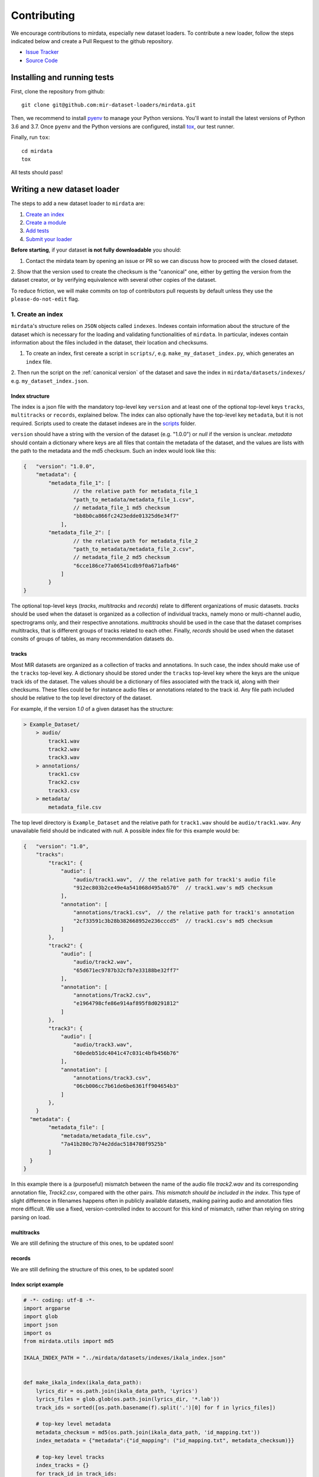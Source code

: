 .. _contributing:

############
Contributing
############

We encourage contributions to mirdata, especially new dataset loaders. To contribute a new loader, follow the
steps indicated below and create a Pull Request to the github repository.

- `Issue Tracker <https://github.com/mir-dataset-loaders/mirdata/issues>`_
- `Source Code <https://github.com/mir-dataset-loaders/mirdata>`_


Installing and running tests
#####################################


First, clone the repository from github:

::

    git clone git@github.com:mir-dataset-loaders/mirdata.git


Then, we recommend to install `pyenv <https://github.com/pyenv/pyenv#installation>`_ to manage your Python versions. You'll
want to install the latest versions of Python 3.6 and 3.7. Once ``pyenv`` and the Python versions are configured,
install `tox <https://tox.readthedocs.io/en/latest/>`_, our test runner.

Finally, run ``tox``:

::

    cd mirdata
    tox

All tests should pass!


Writing a new dataset loader
#############################


The steps to add a new dataset loader to ``mirdata`` are:

1. `Create an index <create_index_>`_
2. `Create a module <create_module_>`_
3. `Add tests <add_tests_>`_
4. `Submit your loader <submit_loader_>`_

**Before starting**, if your dataset **is not fully downloadable** you should:

1. Contact the mirdata team by opening an issue or PR so we can discuss how to proceed with the closed dataset.
2. Show that the version used to create the checksum is the "canonical" one, either by getting the version from the dataset creator,
or by verifying equivalence with several other copies of the dataset.

To reduce friction, we will make commits on top of contributors pull requests by default unless
they use the ``please-do-not-edit`` flag.

.. _create_index:
1. Create an index
--------------------

``mirdata``'s structure relies on ``JSON`` objects called ``indexes``. Indexes contain information about the structure of the
dataset which is necessary for the loading and validating functionalities of ``mirdata``. In particular, indexes contain
information about the files included in the dataset, their location and checksums.


1. To create an index, first cereate a script in ``scripts/``, e.g. ``make_my_dataset_index.py``, which generates an ``index`` file.
2. Then run the script on the :ref:`canonical version` of the dataset and save the index in ``mirdata/datasets/indexes/``
e.g. ``my_dataset_index.json``.



Index structure
^^^^^^^^^^^^^^^

The index is a json file with the mandatory top-level key ``version`` and at least one of the optional
top-level keys ``tracks``, ``multitracks`` or ``records``, explained below. The index can also optionally have the top-level
key ``metadata``, but it is not required. Scripts used to create the dataset indexes are in the `scripts <https://github.com/mir-dataset-loaders/mirdata/tree/master/scripts>`_ folder.

``version`` should have a string with the version of the dataset
(e.g. "1.0.0") or `null` if the version is unclear. `metadata` should contain a dictionary where keys are all files
that contain the metadata of the dataset, and the values are lists with the path to the metadata and the md5 checksum.
Such an index would look like this:

.. code-block:: javascript

    {   "version": "1.0.0",
        "metadata": {
            "metadata_file_1": [
                    // the relative path for metadata_file_1
                    "path_to_metadata/metadata_file_1.csv",
                    // metadata_file_1 md5 checksum
                    "bb8b0ca866fc2423edde01325d6e34f7"
                ],
            "metadata_file_2": [
                    // the relative path for metadata_file_2
                    "path_to_metadata/metadata_file_2.csv",
                    // metadata_file_2 md5 checksum
                    "6cce186ce77a06541cdb9f0a671afb46"
                ]
            }
    }


The optional top-level keys (`tracks`, `multitracks` and `records`) relate to different organizations of music datasets.
`tracks` should be used when the dataset is organized as a collection of individual tracks, namely
mono or multi-channel audio, spectrograms only, and their respective annotations. `multitracks` should be used in the
case that the dataset comprises multitracks, that is different groups of tracks related to each other. Finally, `records`
should be used when the dataset consits of groups of tables, as many recommendation datasets do.

tracks
^^^^^^

Most MIR datasets are organized as a collection of tracks and annotations. In such case, the index should make use of the ``tracks``
top-level key. A dictionary should be stored under the ``tracks`` top-level key where the keys are the unique track ids of the dataset. The values should be a dictionary of files associated with
the track id, along with their checksums. These files could be for instance audio files or annotations related to the track id.
Any file path included should be relative to the top level directory of the dataset.

For example, if the version `1.0` of a given dataset has the structure:

.. code-block:: javascript

    > Example_Dataset/
        > audio/
            track1.wav
            track2.wav
            track3.wav
        > annotations/
            track1.csv
            Track2.csv
            track3.csv
        > metadata/
            metadata_file.csv

The top level directory is ``Example_Dataset`` and the relative path for ``track1.wav``
should be ``audio/track1.wav``. Any unavailable field should be indicated with `null`. A possible index file for this example would be:

.. code-block:: javascript


    {   "version": "1.0",
        "tracks":
            "track1": {
                "audio": [
                    "audio/track1.wav",  // the relative path for track1's audio file
                    "912ec803b2ce49e4a541068d495ab570"  // track1.wav's md5 checksum
                ],
                "annotation": [
                    "annotations/track1.csv",  // the relative path for track1's annotation
                    "2cf33591c3b28b382668952e236cccd5"  // track1.csv's md5 checksum
                ]
            },
            "track2": {
                "audio": [
                    "audio/track2.wav",
                    "65d671ec9787b32cfb7e33188be32ff7"
                ],
                "annotation": [
                    "annotations/Track2.csv",
                    "e1964798cfe86e914af895f8d0291812"
                ]
            },
            "track3": {
                "audio": [
                    "audio/track3.wav",
                    "60edeb51dc4041c47c031c4bfb456b76"
                ],
                "annotation": [
                    "annotations/track3.csv",
                    "06cb006cc7b61de6be6361ff904654b3"
                ]
            },
        }
      "metadata": {
            "metadata_file": [
                "metadata/metadata_file.csv",
                "7a41b280c7b74e2ddac5184708f9525b"
            ]
      }
    }


In this example there is a (purposeful) mismatch between the name of the audio file `track2.wav` and its corresponding annotation file, `Track2.csv`, compared with the other pairs. *This mismatch should be included in the index*. This type of slight difference in filenames happens often in publicly available datasets, making pairing audio and annotation files more difficult. We use a fixed, version-controlled index to account for this kind of mismatch, rather than relying on string parsing on load.


multitracks
^^^^^^^^^^^

We are still defining the structure of this ones, to be updated soon!


records
^^^^^^^

We are still defining the structure of this ones, to be updated soon!

.. _index example:
Index script example
^^^^^^^^^^^^^^^^^^^^

.. code-block:: python

    # -*- coding: utf-8 -*-
    import argparse
    import glob
    import json
    import os
    from mirdata.utils import md5

    IKALA_INDEX_PATH = "../mirdata/datasets/indexes/ikala_index.json"


    def make_ikala_index(ikala_data_path):
        lyrics_dir = os.path.join(ikala_data_path, 'Lyrics')
        lyrics_files = glob.glob(os.path.join(lyrics_dir, '*.lab'))
        track_ids = sorted([os.path.basename(f).split('.')[0] for f in lyrics_files])

        # top-key level metadata
        metadata_checksum = md5(os.path.join(ikala_data_path, 'id_mapping.txt'))
        index_metadata = {"metadata":{"id_mapping": ("id_mapping.txt", metadata_checksum)}}

        # top-key level tracks
        index_tracks = {}
        for track_id in track_ids:
            audio_checksum = md5(
                os.path.join(ikala_data_path, "Wavfile/{}.wav".format(track_id))
            )
            pitch_checksum = md5(
                os.path.join(ikala_data_path, "PitchLabel/{}.pv".format(track_id))
            )
            lyrics_checksum = md5(
                os.path.join(ikala_data_path, "Lyrics/{}.lab".format(track_id))
            )

            index_tracks[track_id] = {
                "audio": ("Wavfile/{}.wav".format(track_id), audio_checksum),
                "pitch": ("PitchLabel/{}.pv".format(track_id), pitch_checksum),
                "lyrics": ("Lyrics/{}.lab".format(track_id), lyrics_checksum),
            }

        # top-key level version
        ikala_index = {"version": None}

        # combine all in dataset index
        ikala_index.update(index_metadata)
        ikala_index.update({"tracks": index_tracks})

        with open(IKALA_INDEX_PATH, 'w') as fhandle:
            json.dump(ikala_index, fhandle, indent=2)


    def main(args):
        make_ikala_index(args.ikala_data_path)


    if __name__ == '__main__':
        PARSER = argparse.ArgumentParser(description='Make IKala index file.')
        PARSER.add_argument('ikala_data_path', type=str, help='Path to IKala data folder.')

        main(PARSER.parse_args())


.. _create_module:

2. Create a module
------------------

Copy and paste this template and adjust it for your dataset. Find and replace `Example` with the name of your dataset.
You can also remove any comments beginning with `# --`

Module example
^^^^^^^^^^^^^^

.. code-block:: python

    # -*- coding: utf-8 -*-
    """Example Dataset Loader

    Please include the following information at the top level docstring for the dataset's module `my_dataset.py`:

    1. Describe annotations included in the dataset
    2. Indicate the size of the datasets (e.g. number files and duration, hours)
    3. Mention the origin of the dataset (e.g. creator, institution)
    4. Describe the type of music included in the dataset
    5. Indicate any relevant papers related to the dataset
    6. Include a description about how the data can be accessed and the license it uses (if applicable)

    """

    import logging
    import os
    # -- import whatever you need here

    from mirdata import download_utils
    from mirdata import jams_utils
    from mirdata import core
    from mirdata import utils


    # -- Add any relevant citations here
    BIBTEX = """@article{article-minimal,
        author = "L[eslie] B. Lamport",
        title = "The Gnats and Gnus Document Preparation System",
        journal = "G-Animal's Journal",
        year = "1986"
    }"""

    # -- REMOTES is a dictionary containing all files that need to be downloaded.
    # -- The keys should be descriptive (e.g. 'annotations', 'audio').
    # -- When having data that can be partially downloaded, remember to set up
    # -- correctly destination_dir to download the files following the correct structure.
    REMOTES = {
        'remote_data': download_utils.RemoteFileMetadata(
            filename='a_zip_file.zip',
            url='http://website/hosting/the/zipfile.zip',
            checksum='00000000000000000000000000000000',  # -- the md5 checksum
            destination_dir='path/to/unzip' # -- relative path for where to unzip the data, or None
        ),
    }

    # -- Include any information that should be printed when downloading
    # -- remove this variable if you don't need to print anything during download
    DOWNLOAD_INFO = """
    Include any information you want to be printed when dataset.download() is called.
    These can be instructions for how to download the dataset (e.g. request access on zenodo),
    caveats about the download, etc
    """

    # -- change this to load any top-level metadata
    ## delete this function if you don't have global metadata
    def _load_metadata(data_home):
        metadata_path = os.path.join(data_home, 'example_metadta.csv')
        if not os.path.exists(metadata_path):
            logging.info('Metadata file {} not found.'.format(metadata_path))
            return None

        # load metadata however makes sense for your dataset
        metadata_path = os.path.join(data_home, 'example_metadata.json')
        with open(metadata_path, 'r') as fhandle:
            metadata = json.load(fhandle)

        metadata['data_home'] = data_home

        return metadata


    DATA = utils.LargeData('example_index.json', _load_metadata)
    # DATA = utils.LargeData('example_index.json')  ## use this if your dataset has no metadata


    class Track(core.Track):
        """Example track class
        # -- YOU CAN AUTOMATICALLY GENERATE THIS DOCSTRING BY CALLING THE SCRIPT:
        # -- `scripts/print_track_docstring.py my_dataset`
        # -- note that you'll first need to have a test track (see "Adding tests to your dataset" below)

        Args:
            track_id (str): track id of the track

        Attributes:
            track_id (str): track id
            # -- Add any of the dataset specific attributes here

        """
        def __init__(self, track_id, data_home):
            if track_id not in DATA.index:
                raise ValueError(
                    '{} is not a valid track ID in Example'.format(track_id))

            self.track_id = track_id

            self._data_home = data_home
            self._track_paths = DATA.index[track_id]

            # -- add any dataset specific attributes here
            self.audio_path = os.path.join(
                self._data_home, self._track_paths['audio'][0])
            self.annotation_path = os.path.join(
                self._data_home, self._track_paths['annotation'][0])

            # -- if the user doesn't have a metadata file, load None
            self._metadata = DATA.metadata(data_home)
            if self._metadata is not None and track_id in self._metadata:
                self.some_metadata = self._metadata[track_id]['some_metadata']
            else:
                self.some_metadata = None

        # -- `annotation` will behave like an attribute, but it will only be loaded
        # -- and saved when someone accesses it. Useful when loading slightly
        # -- bigger files or for bigger datasets. By default, we make any time
        # -- series data loaded from a file a cached property
        @utils.cached_property
        def annotation(self):
            """output type: description of output"""
            return load_annotation(self.annotation_path)

        # -- `audio` will behave like an attribute, but it will only be loaded
        # -- when someone accesses it and it won't be stored. By default, we make
        # -- any memory heavy information (like audio) properties
        @property
        def audio(self):
            """(np.ndarray, float): DESCRIPTION audio signal, sample rate"""
            return load_audio(self.audio_path)

        # -- we use the to_jams function to convert all the annotations in the JAMS format.
        # -- The converter takes as input all the annotations in the proper format (e.g. beats
        # -- will be fed as beat_data=[(self.beats, None)], see jams_utils), and returns a jams
        # -- object with the annotations.
        def to_jams(self):
            """Jams: the track's data in jams format"""
            return jams_utils.jams_converter(
                audio_path=self.audio_path,
                annotation_data=[(self.annotation, None)],
                metadata=self._metadata,
            )
            # -- see the documentation for `jams_utils.jams_converter for all fields


    # -- if the dataset contains multitracks, you can define a MultiTrack similar to a Track
    # -- you can delete the block of code below if the dataset has no multitracks
    class MultiTrack(core.MultiTrack):
        """Example multitrack class

        Args:
            mtrack_id (str): multitrack id
            data_home (str): Local path where the dataset is stored.
                If `None`, looks for the data in the default directory, `~/mir_datasets/Example`

        Attributes:
            mtrack_id (str): track id
            tracks (dict): {track_id: Track}
            track_audio_attribute (str): the name of the attribute of Track which
                returns the audio to be mixed
            # -- Add any of the dataset specific attributes here

        """
        def __init__(self, mtrack_id, data_home):
            self.mtrack_id = mtrack_id
            self._data_home = data_home
            # these three attributes below must have exactly these names
            self.track_ids = [...] # define which track_ids should be part of the multitrack
            self.tracks = {t: Track(t, self._data_home) for t in track_ids}
            self.track_audio_property = "audio" # the property of Track which returns the relevant audio file for mixing

            # -- optionally add any multitrack specific attributes here
            self.mix_path = ...  # this can be called whatever makes sense for the datasets
            self.annotation_path = ...

        # -- multitracks can optionally have mix-level cached properties and properties
        @utils.cached_property
        def annotation(self):
            """output type: description of output"""
            return load_annotation(self.annotation_path)

        @property
        def audio(self):
            """(np.ndarray, float): DESCRIPTION audio signal, sample rate"""
            return load_audio(self.audio_path)

        # -- multitrack objects are themselves Tracks, and also need a to_jams method
        # -- for any mixture-level annotations
        def to_jams(self):
            """Jams: the track's data in jams format"""
            return jams_utils.jams_converter(
                audio_path=self.mix_path,
                annotation_data=[(self.annotation, None)],
                ...
            )
            # -- see the documentation for `jams_utils.jams_converter for all fields


    def load_audio(audio_path):
        """Load a Example audio file.

        Args:
            audio_path (str): path to audio file

        Returns:
            y (np.ndarray): the mono audio signal
            sr (float): The sample rate of the audio file

        """
        # -- for example, the code below. This should be dataset specific!
        # -- By default we load to mono
        # -- change this if it doesn't make sense for your dataset.
        if not os.path.exists(audio_path):
            raise IOError("audio_path {} does not exist".format(audio_path))
        return librosa.load(audio_path, sr=None, mono=True)

    # -- this function is not necessary unless you need very custom download logic
    # -- If you need it, it must have this signature.
    def _download(
        save_dir, remotes, partial_download, info_message, force_overwrite, cleanup
    ):
        """Download the dataset.

        Args:
            save_dir (str):
                The directory to download the data
            remotes (dict or None):
                A dictionary of RemoteFileMetadata tuples of data in zip format.
                If None, there is no data to download
            partial_download (list or None):
                A list of keys to partially download the remote objects of the download dict.
                If None, all data is downloaded
            info_message (str or None):
                A string of info to print when this function is called.
                If None, no string is printed.
            force_overwrite (bool):
                If True, existing files are overwritten by the downloaded files.
            cleanup (bool):
                Whether to delete the zip/tar file after extracting.

        """
        # see download_utils.downloader for basic usage - if you only need to call downloader
        # once, you do not need this function at all.
        # only write a custom function if you need it!


    # -- Write any necessary loader functions for loading the dataset's data
    def load_annotation(annotation_path):

        # -- if there are some file paths for this annotation type in this dataset's
        # -- index that are None/null, uncomment the lines below.
        # if annotation_path is None:
        #     return None

        if not os.path.exists(annotation_path):
            raise IOError("annotation_path {} does not exist".format(annotation_path))

        with open(annotation_path, 'r') as fhandle:
            reader = csv.reader(fhandle, delimiter=' ')
            start_times = []
            end_times = []
            annotation = []
            for line in reader:
                start_times.append(float(line[0]))
                end_times.append(float(line[1]))
                annotation.append(line[2])

        annotation_data = utils.EventData(
            np.array(start_times), np.array(end_times),
            np.array(annotation))
        return annotation_data



.. _add_tests:

3. Add tests
------------

1. Make a fake version of the dataset in the tests folder `tests/resources/mir_datasets/my_dataset/`, so you can test against that data. For example:
  a. Include all audio and annotation files for one track of the dataset
  b. For each audio/annotation file, reduce the audio length to a few seconds and remove all but a few of the annotations.
  c. If the dataset has a metadata file, reduce the length to a few lines to make it trival to test.
2. Test all of the dataset specific code, e.g. the public attributes of the Track object, the load functions and any other custom functions you wrote. See the ikala dataset tests (`tests/test_ikala.py`) for a reference.
*Note that we have written automated tests for all loader's `cite`, `download`, `validate`, `load`, `track_ids` functions, as well as some basic edge cases of the `Track` object, so you don't need to write tests for these!*
3. Locally run `pytest -s tests/test_full_dataset.py --local --dataset my_dataset`. See below for more details.

Running your tests locally
^^^^^^^^^^^^^^^^^^^^^^^^^^

You can run all the tests locally by running:

::

pytest tests/ --local

The `--local` flag skips tests that are built to run only on the remote testing environment.

To run one specific test file:

::

pytest tests/test_ikala.py


Finally, there is one local test you should run, which we can't easily run in our testing environment.

::

pytest -s tests/test_full_dataset.py --local --dataset my_dataset


Where `my_dataset` is the name of the module of the dataset you added. The `-s` tells pytest not to skip print statments, which is useful here for seeing the download progress bar when testing the download function.

This tests that your dataset downloads, validates, and loads properly for every track.
This test takes a long time for some datasets :( but it's important.

We've added one extra convenience flag for this test, for getting the tests running when the download is very slow:

::

pytest -s tests/test_full_dataset.py --local --dataset my_dataset --skip-download


which will skip the downloading step. Note that this is just for convenience during debugging - the tests should eventually
all pass without this flag.

Test file example
^^^^^^^^^^^^^^^^^

.. _submit_loader:

Submit your loader
------------------

Before you submit your loader make sure to:

1. Add your module to ``docs/source/mirdata.rst`` (you can check that this was done correctly by clicking on the
readthedocs check when you open a Pull Request)
2. Add the module name to ``DATASETS`` in ``mirdata/__init__.py``

Pull Request template
^^^^^^^^^^^^^^^^^^^^^

When starting your pull request please use the `new_loader.md template <https://github.com/mir-dataset-loaders/mirdata/blob/master/.github/PULL_REQUEST_TEMPLATE/new_loader.md>`_,
it will simplify the reviewing process and also help you make a complete PR. You can do that by adding
``&template=new_loader.md`` at the end of the url when you are creating the PR :

``...mir-dataset-loaders/mirdata/compare?expand=1`` will become
``...mir-dataset-loaders/mirdata/compare?expand=1&template=new_loader.md``.

Docs
^^^^
Staged docs for every new pull request are built, and you can look at them by clicking on the "readthedocs" test in a pull request. To quickly troubleshoot any issues, you can build the docs locally by nagivating to the `docs` folder, and running `make html` (note, you must have `sphinx` installed). Then open the generated `_build/source/index.html` file in your web browser to view.

Troubleshooting
^^^^^^^^^^^^^^^

If github shows a red X next to your latest commit, it means one of our checks is not passing. This could mean:

1. running "black" has failed

This means that your code is not formatted according to black's code-style. To fix this, simply run:

::

black --target-version py37 --skip-string-normalization mirdata/
from inside the top level folder of the repository.

2. the test coverage is too low

This means that there are too many new lines of code introduced that are not tested. Most of the time we will help you fix this.

3. the docs build has failed

This means that one of the changes you made to the documentation has caused the build to fail. Check the formatting in your changes (especially in `docs/datasets.rst`) and make sure they're consistent.

4. the tests have failed

This means at least one of tests are failing. Run the tests locally to make sure they're passing. If they're passing locally but failing in the check, we can help debug.

